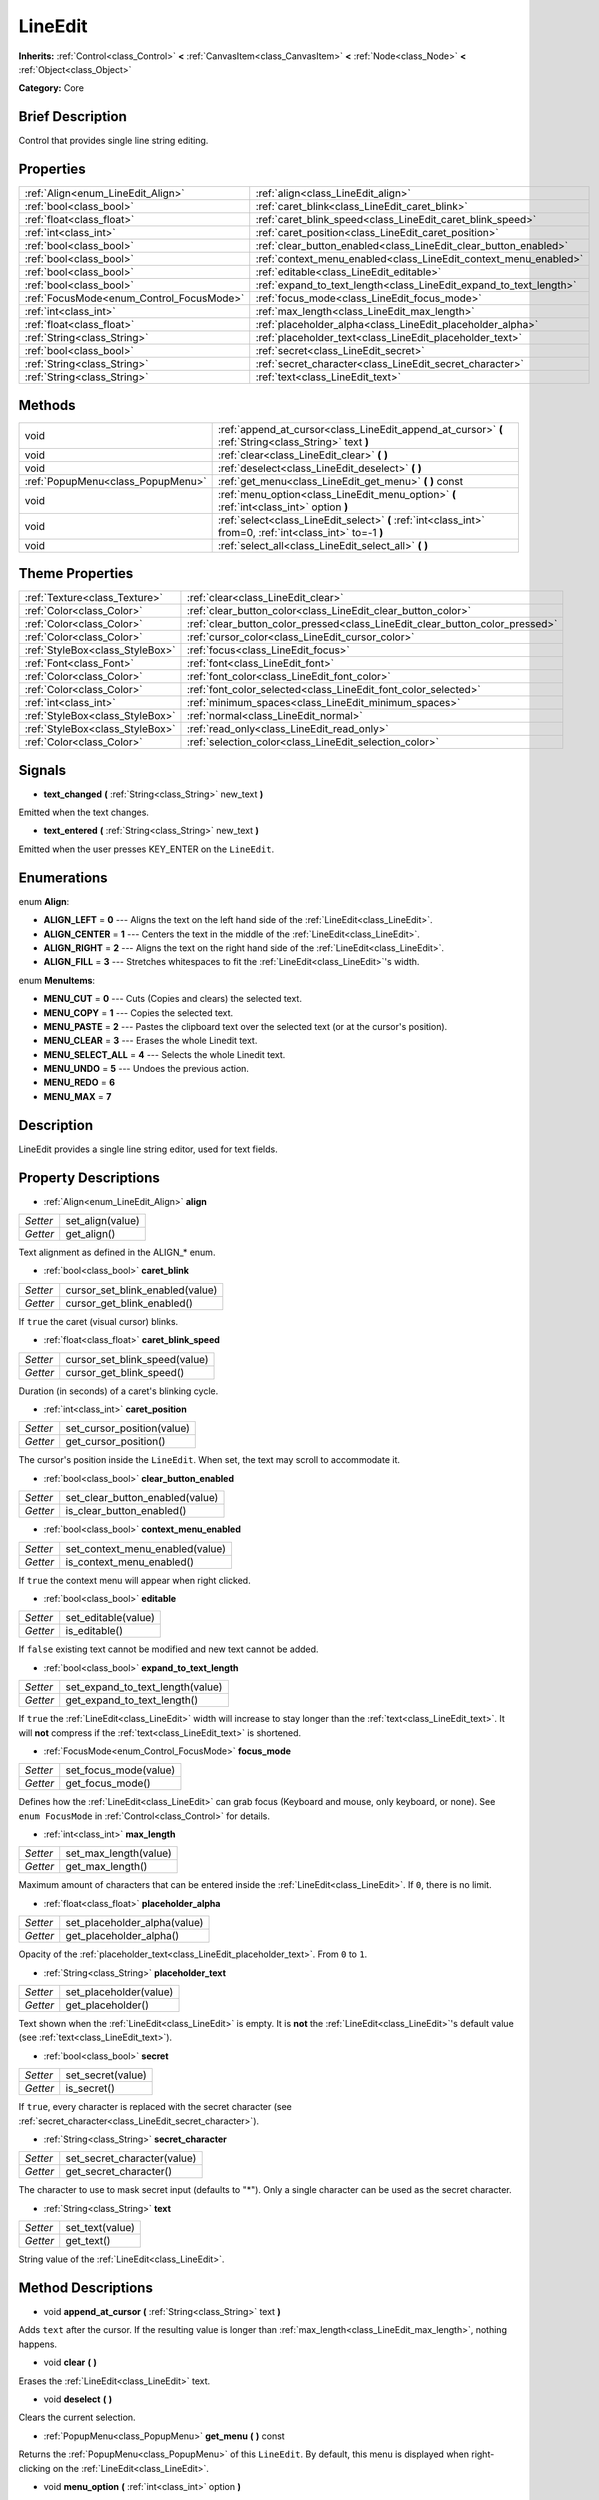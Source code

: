 .. Generated automatically by doc/tools/makerst.py in Godot's source tree.
.. DO NOT EDIT THIS FILE, but the LineEdit.xml source instead.
.. The source is found in doc/classes or modules/<name>/doc_classes.

.. _class_LineEdit:

LineEdit
========

**Inherits:** :ref:`Control<class_Control>` **<** :ref:`CanvasItem<class_CanvasItem>` **<** :ref:`Node<class_Node>` **<** :ref:`Object<class_Object>`

**Category:** Core

Brief Description
-----------------

Control that provides single line string editing.

Properties
----------

+------------------------------------------+--------------------------------------------------------------------+
| :ref:`Align<enum_LineEdit_Align>`        | :ref:`align<class_LineEdit_align>`                                 |
+------------------------------------------+--------------------------------------------------------------------+
| :ref:`bool<class_bool>`                  | :ref:`caret_blink<class_LineEdit_caret_blink>`                     |
+------------------------------------------+--------------------------------------------------------------------+
| :ref:`float<class_float>`                | :ref:`caret_blink_speed<class_LineEdit_caret_blink_speed>`         |
+------------------------------------------+--------------------------------------------------------------------+
| :ref:`int<class_int>`                    | :ref:`caret_position<class_LineEdit_caret_position>`               |
+------------------------------------------+--------------------------------------------------------------------+
| :ref:`bool<class_bool>`                  | :ref:`clear_button_enabled<class_LineEdit_clear_button_enabled>`   |
+------------------------------------------+--------------------------------------------------------------------+
| :ref:`bool<class_bool>`                  | :ref:`context_menu_enabled<class_LineEdit_context_menu_enabled>`   |
+------------------------------------------+--------------------------------------------------------------------+
| :ref:`bool<class_bool>`                  | :ref:`editable<class_LineEdit_editable>`                           |
+------------------------------------------+--------------------------------------------------------------------+
| :ref:`bool<class_bool>`                  | :ref:`expand_to_text_length<class_LineEdit_expand_to_text_length>` |
+------------------------------------------+--------------------------------------------------------------------+
| :ref:`FocusMode<enum_Control_FocusMode>` | :ref:`focus_mode<class_LineEdit_focus_mode>`                       |
+------------------------------------------+--------------------------------------------------------------------+
| :ref:`int<class_int>`                    | :ref:`max_length<class_LineEdit_max_length>`                       |
+------------------------------------------+--------------------------------------------------------------------+
| :ref:`float<class_float>`                | :ref:`placeholder_alpha<class_LineEdit_placeholder_alpha>`         |
+------------------------------------------+--------------------------------------------------------------------+
| :ref:`String<class_String>`              | :ref:`placeholder_text<class_LineEdit_placeholder_text>`           |
+------------------------------------------+--------------------------------------------------------------------+
| :ref:`bool<class_bool>`                  | :ref:`secret<class_LineEdit_secret>`                               |
+------------------------------------------+--------------------------------------------------------------------+
| :ref:`String<class_String>`              | :ref:`secret_character<class_LineEdit_secret_character>`           |
+------------------------------------------+--------------------------------------------------------------------+
| :ref:`String<class_String>`              | :ref:`text<class_LineEdit_text>`                                   |
+------------------------------------------+--------------------------------------------------------------------+

Methods
-------

+------------------------------------+------------------------------------------------------------------------------------------------------------+
| void                               | :ref:`append_at_cursor<class_LineEdit_append_at_cursor>` **(** :ref:`String<class_String>` text **)**      |
+------------------------------------+------------------------------------------------------------------------------------------------------------+
| void                               | :ref:`clear<class_LineEdit_clear>` **(** **)**                                                             |
+------------------------------------+------------------------------------------------------------------------------------------------------------+
| void                               | :ref:`deselect<class_LineEdit_deselect>` **(** **)**                                                       |
+------------------------------------+------------------------------------------------------------------------------------------------------------+
| :ref:`PopupMenu<class_PopupMenu>`  | :ref:`get_menu<class_LineEdit_get_menu>` **(** **)** const                                                 |
+------------------------------------+------------------------------------------------------------------------------------------------------------+
| void                               | :ref:`menu_option<class_LineEdit_menu_option>` **(** :ref:`int<class_int>` option **)**                    |
+------------------------------------+------------------------------------------------------------------------------------------------------------+
| void                               | :ref:`select<class_LineEdit_select>` **(** :ref:`int<class_int>` from=0, :ref:`int<class_int>` to=-1 **)** |
+------------------------------------+------------------------------------------------------------------------------------------------------------+
| void                               | :ref:`select_all<class_LineEdit_select_all>` **(** **)**                                                   |
+------------------------------------+------------------------------------------------------------------------------------------------------------+

Theme Properties
----------------

+---------------------------------+------------------------------------------------------------------------------+
| :ref:`Texture<class_Texture>`   | :ref:`clear<class_LineEdit_clear>`                                           |
+---------------------------------+------------------------------------------------------------------------------+
| :ref:`Color<class_Color>`       | :ref:`clear_button_color<class_LineEdit_clear_button_color>`                 |
+---------------------------------+------------------------------------------------------------------------------+
| :ref:`Color<class_Color>`       | :ref:`clear_button_color_pressed<class_LineEdit_clear_button_color_pressed>` |
+---------------------------------+------------------------------------------------------------------------------+
| :ref:`Color<class_Color>`       | :ref:`cursor_color<class_LineEdit_cursor_color>`                             |
+---------------------------------+------------------------------------------------------------------------------+
| :ref:`StyleBox<class_StyleBox>` | :ref:`focus<class_LineEdit_focus>`                                           |
+---------------------------------+------------------------------------------------------------------------------+
| :ref:`Font<class_Font>`         | :ref:`font<class_LineEdit_font>`                                             |
+---------------------------------+------------------------------------------------------------------------------+
| :ref:`Color<class_Color>`       | :ref:`font_color<class_LineEdit_font_color>`                                 |
+---------------------------------+------------------------------------------------------------------------------+
| :ref:`Color<class_Color>`       | :ref:`font_color_selected<class_LineEdit_font_color_selected>`               |
+---------------------------------+------------------------------------------------------------------------------+
| :ref:`int<class_int>`           | :ref:`minimum_spaces<class_LineEdit_minimum_spaces>`                         |
+---------------------------------+------------------------------------------------------------------------------+
| :ref:`StyleBox<class_StyleBox>` | :ref:`normal<class_LineEdit_normal>`                                         |
+---------------------------------+------------------------------------------------------------------------------+
| :ref:`StyleBox<class_StyleBox>` | :ref:`read_only<class_LineEdit_read_only>`                                   |
+---------------------------------+------------------------------------------------------------------------------+
| :ref:`Color<class_Color>`       | :ref:`selection_color<class_LineEdit_selection_color>`                       |
+---------------------------------+------------------------------------------------------------------------------+

Signals
-------

.. _class_LineEdit_text_changed:

- **text_changed** **(** :ref:`String<class_String>` new_text **)**

Emitted when the text changes.

.. _class_LineEdit_text_entered:

- **text_entered** **(** :ref:`String<class_String>` new_text **)**

Emitted when the user presses KEY_ENTER on the ``LineEdit``.

Enumerations
------------

.. _enum_LineEdit_Align:

enum **Align**:

- **ALIGN_LEFT** = **0** --- Aligns the text on the left hand side of the :ref:`LineEdit<class_LineEdit>`.
- **ALIGN_CENTER** = **1** --- Centers the text in the middle of the :ref:`LineEdit<class_LineEdit>`.
- **ALIGN_RIGHT** = **2** --- Aligns the text on the right hand side of the :ref:`LineEdit<class_LineEdit>`.
- **ALIGN_FILL** = **3** --- Stretches whitespaces to fit the :ref:`LineEdit<class_LineEdit>`'s width.

.. _enum_LineEdit_MenuItems:

enum **MenuItems**:

- **MENU_CUT** = **0** --- Cuts (Copies and clears) the selected text.
- **MENU_COPY** = **1** --- Copies the selected text.
- **MENU_PASTE** = **2** --- Pastes the clipboard text over the selected text (or at the cursor's position).
- **MENU_CLEAR** = **3** --- Erases the whole Linedit text.
- **MENU_SELECT_ALL** = **4** --- Selects the whole Linedit text.
- **MENU_UNDO** = **5** --- Undoes the previous action.
- **MENU_REDO** = **6**
- **MENU_MAX** = **7**

Description
-----------

LineEdit provides a single line string editor, used for text fields.

Property Descriptions
---------------------

.. _class_LineEdit_align:

- :ref:`Align<enum_LineEdit_Align>` **align**

+----------+------------------+
| *Setter* | set_align(value) |
+----------+------------------+
| *Getter* | get_align()      |
+----------+------------------+

Text alignment as defined in the ALIGN\_\* enum.

.. _class_LineEdit_caret_blink:

- :ref:`bool<class_bool>` **caret_blink**

+----------+---------------------------------+
| *Setter* | cursor_set_blink_enabled(value) |
+----------+---------------------------------+
| *Getter* | cursor_get_blink_enabled()      |
+----------+---------------------------------+

If ``true`` the caret (visual cursor) blinks.

.. _class_LineEdit_caret_blink_speed:

- :ref:`float<class_float>` **caret_blink_speed**

+----------+-------------------------------+
| *Setter* | cursor_set_blink_speed(value) |
+----------+-------------------------------+
| *Getter* | cursor_get_blink_speed()      |
+----------+-------------------------------+

Duration (in seconds) of a caret's blinking cycle.

.. _class_LineEdit_caret_position:

- :ref:`int<class_int>` **caret_position**

+----------+----------------------------+
| *Setter* | set_cursor_position(value) |
+----------+----------------------------+
| *Getter* | get_cursor_position()      |
+----------+----------------------------+

The cursor's position inside the ``LineEdit``. When set, the text may scroll to accommodate it.

.. _class_LineEdit_clear_button_enabled:

- :ref:`bool<class_bool>` **clear_button_enabled**

+----------+---------------------------------+
| *Setter* | set_clear_button_enabled(value) |
+----------+---------------------------------+
| *Getter* | is_clear_button_enabled()       |
+----------+---------------------------------+

.. _class_LineEdit_context_menu_enabled:

- :ref:`bool<class_bool>` **context_menu_enabled**

+----------+---------------------------------+
| *Setter* | set_context_menu_enabled(value) |
+----------+---------------------------------+
| *Getter* | is_context_menu_enabled()       |
+----------+---------------------------------+

If ``true`` the context menu will appear when right clicked.

.. _class_LineEdit_editable:

- :ref:`bool<class_bool>` **editable**

+----------+---------------------+
| *Setter* | set_editable(value) |
+----------+---------------------+
| *Getter* | is_editable()       |
+----------+---------------------+

If ``false`` existing text cannot be modified and new text cannot be added.

.. _class_LineEdit_expand_to_text_length:

- :ref:`bool<class_bool>` **expand_to_text_length**

+----------+----------------------------------+
| *Setter* | set_expand_to_text_length(value) |
+----------+----------------------------------+
| *Getter* | get_expand_to_text_length()      |
+----------+----------------------------------+

If ``true`` the :ref:`LineEdit<class_LineEdit>` width will increase to stay longer than the :ref:`text<class_LineEdit_text>`. It will **not** compress if the :ref:`text<class_LineEdit_text>` is shortened.

.. _class_LineEdit_focus_mode:

- :ref:`FocusMode<enum_Control_FocusMode>` **focus_mode**

+----------+-----------------------+
| *Setter* | set_focus_mode(value) |
+----------+-----------------------+
| *Getter* | get_focus_mode()      |
+----------+-----------------------+

Defines how the :ref:`LineEdit<class_LineEdit>` can grab focus (Keyboard and mouse, only keyboard, or none). See ``enum FocusMode`` in :ref:`Control<class_Control>` for details.

.. _class_LineEdit_max_length:

- :ref:`int<class_int>` **max_length**

+----------+-----------------------+
| *Setter* | set_max_length(value) |
+----------+-----------------------+
| *Getter* | get_max_length()      |
+----------+-----------------------+

Maximum amount of characters that can be entered inside the :ref:`LineEdit<class_LineEdit>`. If ``0``, there is no limit.

.. _class_LineEdit_placeholder_alpha:

- :ref:`float<class_float>` **placeholder_alpha**

+----------+------------------------------+
| *Setter* | set_placeholder_alpha(value) |
+----------+------------------------------+
| *Getter* | get_placeholder_alpha()      |
+----------+------------------------------+

Opacity of the :ref:`placeholder_text<class_LineEdit_placeholder_text>`. From ``0`` to ``1``.

.. _class_LineEdit_placeholder_text:

- :ref:`String<class_String>` **placeholder_text**

+----------+------------------------+
| *Setter* | set_placeholder(value) |
+----------+------------------------+
| *Getter* | get_placeholder()      |
+----------+------------------------+

Text shown when the :ref:`LineEdit<class_LineEdit>` is empty. It is **not** the :ref:`LineEdit<class_LineEdit>`'s default value (see :ref:`text<class_LineEdit_text>`).

.. _class_LineEdit_secret:

- :ref:`bool<class_bool>` **secret**

+----------+-------------------+
| *Setter* | set_secret(value) |
+----------+-------------------+
| *Getter* | is_secret()       |
+----------+-------------------+

If ``true``, every character is replaced with the secret character (see :ref:`secret_character<class_LineEdit_secret_character>`).

.. _class_LineEdit_secret_character:

- :ref:`String<class_String>` **secret_character**

+----------+-----------------------------+
| *Setter* | set_secret_character(value) |
+----------+-----------------------------+
| *Getter* | get_secret_character()      |
+----------+-----------------------------+

The character to use to mask secret input (defaults to "\*"). Only a single character can be used as the secret character.

.. _class_LineEdit_text:

- :ref:`String<class_String>` **text**

+----------+-----------------+
| *Setter* | set_text(value) |
+----------+-----------------+
| *Getter* | get_text()      |
+----------+-----------------+

String value of the :ref:`LineEdit<class_LineEdit>`.

Method Descriptions
-------------------

.. _class_LineEdit_append_at_cursor:

- void **append_at_cursor** **(** :ref:`String<class_String>` text **)**

Adds ``text`` after the cursor. If the resulting value is longer than :ref:`max_length<class_LineEdit_max_length>`, nothing happens.

.. _class_LineEdit_clear:

- void **clear** **(** **)**

Erases the :ref:`LineEdit<class_LineEdit>` text.

.. _class_LineEdit_deselect:

- void **deselect** **(** **)**

Clears the current selection.

.. _class_LineEdit_get_menu:

- :ref:`PopupMenu<class_PopupMenu>` **get_menu** **(** **)** const

Returns the :ref:`PopupMenu<class_PopupMenu>` of this ``LineEdit``. By default, this menu is displayed when right-clicking on the :ref:`LineEdit<class_LineEdit>`.

.. _class_LineEdit_menu_option:

- void **menu_option** **(** :ref:`int<class_int>` option **)**

Executes a given action as defined in the MENU\_\* enum.

.. _class_LineEdit_select:

- void **select** **(** :ref:`int<class_int>` from=0, :ref:`int<class_int>` to=-1 **)**

Selects characters inside :ref:`LineEdit<class_LineEdit>` between ``from`` and ``to``. By default ``from`` is at the beginning and ``to`` at the end.

::

    text = "Welcome"
    select()     # Welcome
    select(4)    # ome
    select(2, 5) # lco

.. _class_LineEdit_select_all:

- void **select_all** **(** **)**

Selects the whole :ref:`String<class_String>`.

